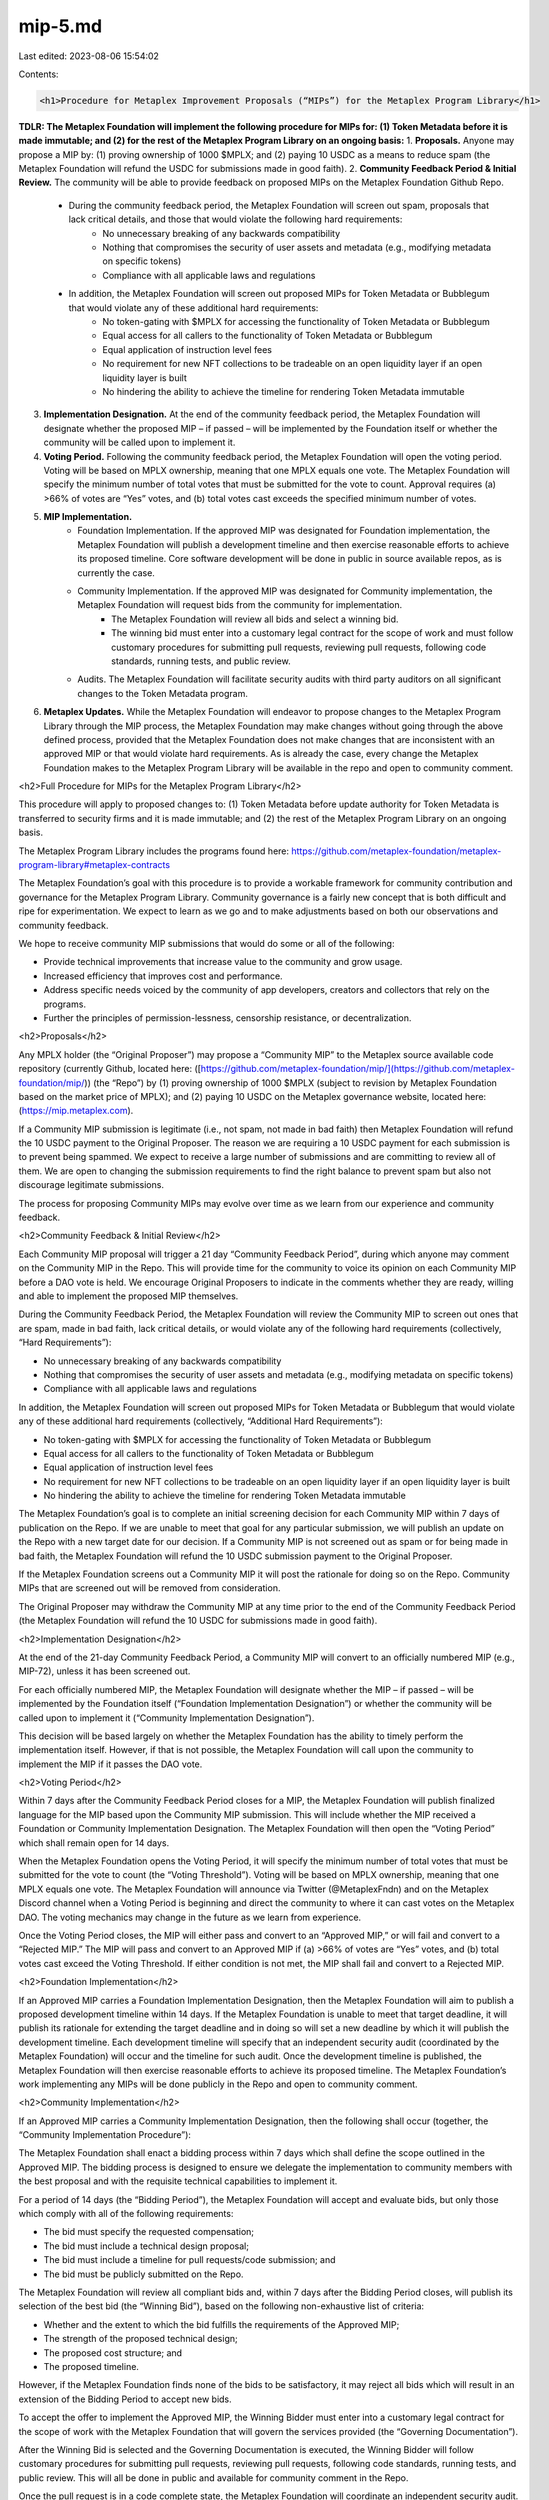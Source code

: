 mip-5.md
========

Last edited: 2023-08-06 15:54:02

Contents:

.. code-block:: md

    <h1>Procedure for Metaplex Improvement Proposals (“MIPs”) for the Metaplex Program Library</h1>

**TDLR: The Metaplex Foundation will implement the following procedure for MIPs for: (1) Token Metadata before it is made immutable; and (2) for the rest of the Metaplex Program Library on an ongoing basis:**
1. **Proposals.** Anyone may propose a MIP by: (1) proving ownership of 1000 $MPLX; and (2) paying 10 USDC as a means to reduce spam (the Metaplex Foundation will refund the USDC for submissions made in good faith).
2. **Community Feedback Period & Initial Review.** The community will be able to provide feedback on proposed MIPs on the Metaplex Foundation Github Repo. 
    * During the community feedback period, the Metaplex Foundation will screen out spam, proposals that lack critical details, and those that would violate the following hard requirements:
        * No unnecessary breaking of any backwards compatibility 
        * Nothing that compromises the security of user assets and metadata (e.g., modifying metadata on specific tokens)
        * Compliance with all applicable laws and regulations 
    * In addition, the Metaplex Foundation will screen out proposed MIPs for Token Metadata or Bubblegum that would violate any of these additional hard requirements: 
        * No token-gating with $MPLX for accessing the functionality of Token Metadata or Bubblegum
        * Equal access for all callers to the functionality of Token Metadata or Bubblegum
        * Equal application of instruction level fees
        * No requirement for new NFT collections to be tradeable on an open liquidity layer if an open liquidity layer is built
        * No hindering the ability to achieve the timeline for rendering Token Metadata immutable 
3. **Implementation Designation.** At the end of the community feedback period, the Metaplex Foundation will designate whether the proposed MIP – if passed – will be implemented by the Foundation itself or whether the community will be called upon to implement it. 
4. **Voting Period.** Following the community feedback period, the Metaplex Foundation will open the voting period. Voting will be based on MPLX ownership, meaning that one MPLX equals one vote. The Metaplex Foundation will specify the minimum number of total votes that must be submitted for the vote to count. Approval requires (a) >66% of votes are “Yes” votes, and (b) total votes cast exceeds the specified minimum number of votes.
5. **MIP Implementation.**
    * Foundation Implementation. If the approved MIP was designated for Foundation implementation, the Metaplex Foundation will publish a development timeline and then exercise reasonable efforts to achieve its proposed timeline. Core software development will be done in public in source available repos, as is currently the case. 
    * Community Implementation. If the approved MIP was designated for Community implementation, the Metaplex Foundation will request bids from the community for implementation. 
        * The Metaplex Foundation will review all bids and select a winning bid.
        * The winning bid must enter into a customary legal contract for the scope of work and must follow customary procedures for submitting pull requests, reviewing pull requests, following code standards, running tests, and public review.
    * Audits. The Metaplex Foundation will facilitate security audits with third party auditors on all significant changes to the Token Metadata program.
6. **Metaplex Updates.** While the Metaplex Foundation will endeavor to propose changes to the Metaplex Program Library through the MIP process, the Metaplex Foundation may make changes without going through the above defined process, provided that the Metaplex Foundation does not make changes that are inconsistent with an approved MIP or that would violate hard requirements. As is already the case, every change the Metaplex Foundation makes to the Metaplex Program Library will be available in the repo and open to community comment.

<h2>Full Procedure for MIPs for the Metaplex Program Library</h2>

This procedure will apply to proposed changes to: (1) Token Metadata before update authority for Token Metadata is transferred to security firms and it is made immutable; and (2) the rest of the Metaplex Program Library on an ongoing basis. 

The Metaplex Program Library includes the programs found here: \
https://github.com/metaplex-foundation/metaplex-program-library#metaplex-contracts

The Metaplex Foundation’s goal with this procedure is to provide a workable framework for community contribution and governance for the Metaplex Program Library. Community governance is a fairly new concept that is both difficult and ripe for experimentation. We expect to learn as we go and to make adjustments based on both our observations and community feedback.  

We hope to receive community MIP submissions that would do some or all of the following:

* Provide technical improvements that increase value to the community and grow usage.
* Increased efficiency that improves cost and performance.
* Address specific needs voiced by the community of app developers, creators and collectors that rely on the programs.
* Further the principles of permission-lessness, censorship resistance, or decentralization.

<h2>Proposals</h2>

Any MPLX holder (the “Original Proposer”) may propose a “Community MIP”  to the Metaplex source available code repository (currently Github, located here: ([https://github.com/metaplex-foundation/mip/](https://github.com/metaplex-foundation/mip/)) (the “Repo”) by (1) proving ownership of 1000 $MPLX (subject to revision by Metaplex Foundation based on the market price of MPLX); and (2) paying 10 USDC on the Metaplex governance website, located here: (https://mip.metaplex.com). 

If a Community MIP submission is legitimate (i.e., not spam, not made in bad faith) then Metaplex Foundation will refund the 10 USDC payment to the Original Proposer. The reason we are requiring a 10 USDC payment for each submission is to prevent being spammed. We expect to receive a large number of submissions and are committing to review all of them. We are open to changing the submission requirements to find the right balance to prevent spam but also not discourage legitimate submissions. 

The process for proposing Community MIPs may evolve over time as we learn from our experience and community feedback. 

<h2>Community Feedback & Initial Review</h2>

Each Community MIP proposal will trigger a 21 day “Community Feedback Period”, during which anyone may comment on the Community MIP in the Repo. This will provide time for the community to voice its opinion on each Community MIP before a DAO vote is held. We encourage Original Proposers to indicate in the comments whether they are ready, willing and able to implement the proposed MIP themselves.

During the Community Feedback Period, the Metaplex Foundation will review the Community MIP to screen out ones that are spam, made in bad faith, lack critical details, or would violate any of the following hard requirements (collectively, “Hard Requirements”):

* No unnecessary breaking of any backwards compatibility 
* Nothing that compromises the security of user assets and metadata (e.g., modifying metadata on specific tokens)
* Compliance with all applicable laws and regulations

In addition, the Metaplex Foundation will screen out proposed MIPs for Token Metadata or Bubblegum that would violate any of these additional hard requirements (collectively, “Additional Hard Requirements”): 

* No token-gating with $MPLX for accessing the functionality of Token Metadata or Bubblegum
* Equal access for all callers to the functionality of Token Metadata or Bubblegum
* Equal application of instruction level fees
* No requirement for new NFT collections to be tradeable on an open liquidity layer if an open liquidity layer is built
* No hindering the ability to achieve the timeline for rendering Token Metadata immutable 

The Metaplex Foundation’s goal is to complete an initial screening decision for each Community MIP within 7 days of publication on the Repo. If we are unable to meet that goal for any particular submission, we will publish an update on the Repo with a new target date for our decision. If a Community MIP is not screened out as spam or for being made in bad faith, the Metaplex Foundation will refund the 10 USDC submission payment to the Original Proposer. 

If the Metaplex Foundation screens out a Community MIP it will post the rationale for doing so on the Repo. Community MIPs that are screened out will be removed from consideration. 

The Original Proposer may withdraw the Community MIP at any time prior to the end of the Community Feedback Period (the Metaplex Foundation will refund the 10 USDC for submissions made in good faith).

<h2>Implementation Designation</h2>

At the end of the 21-day Community Feedback Period, a Community MIP will convert to an officially numbered MIP (e.g., MIP-72), unless it has been screened out. 

For each officially numbered MIP, the Metaplex Foundation will designate whether the MIP – if passed – will be implemented by the Foundation itself (“Foundation Implementation Designation”) or whether the community will be called upon to implement it (“Community Implementation Designation”). 

This decision will be based largely on whether the Metaplex Foundation has the ability to timely perform the implementation itself. However, if that is not possible, the Metaplex Foundation will call upon the community to implement the MIP if it passes the DAO vote. 

<h2>Voting Period</h2>

Within 7 days after the Community Feedback Period closes for a MIP, the Metaplex Foundation will publish finalized language for the MIP based upon the Community MIP submission. This will include whether the MIP received a Foundation or Community Implementation Designation. The Metaplex Foundation will then open the “Voting Period” which shall remain open for 14 days.  

When the Metaplex Foundation opens the Voting Period, it will specify the minimum number of total votes that must be submitted for the vote to count (the “Voting Threshold”).  Voting will be based on MPLX ownership, meaning that one MPLX equals one vote. The Metaplex Foundation will announce via Twitter (@MetaplexFndn) and on the Metaplex Discord channel when a Voting Period is beginning and direct the community to where it can cast votes on the Metaplex DAO. The voting mechanics may change in the future as we learn from experience.

Once the Voting Period closes, the MIP will either pass and convert to an “Approved MIP,” or will fail and convert to a “Rejected MIP.”  The MIP will pass and convert to an Approved MIP if (a) >66% of votes are “Yes” votes, and (b) total votes cast exceed the Voting Threshold.  If either condition is not met, the MIP shall fail and convert to a Rejected MIP.  

<h2>Foundation Implementation</h2>

If an Approved MIP carries a Foundation Implementation Designation, then the Metaplex Foundation will aim to publish a proposed development timeline within 14 days. If the Metaplex Foundation is unable to meet that target deadline, it will publish its rationale for extending the target deadline and in doing so will set a new deadline by which it will publish the development timeline. Each development timeline will specify that an independent security audit (coordinated by the Metaplex Foundation) will occur and the timeline for such audit. Once the development timeline is published, the Metaplex Foundation will then exercise reasonable efforts to achieve its proposed timeline. The Metaplex Foundation’s work implementing any MIPs will be done publicly in the Repo and open to community comment.

<h2>Community Implementation</h2> 

If an Approved MIP carries a Community Implementation Designation, then the following shall occur (together, the “Community Implementation Procedure”):

The Metaplex Foundation shall enact a bidding process within 7 days which shall define the scope outlined in the Approved MIP. The bidding process is designed to ensure we delegate the implementation to community members with the best proposal and with the requisite technical capabilities to implement it.  

For a period of 14 days (the “Bidding Period”), the Metaplex Foundation will accept and evaluate bids, but only those which comply with all of the following requirements:

* The bid must specify the requested compensation;
* The bid must include a technical design proposal;
* The bid must include a timeline for pull requests/code submission; and
* The bid must be publicly submitted on the Repo.

The Metaplex Foundation will review all compliant bids and, within 7 days after the Bidding Period closes, will publish its selection of the best bid (the “Winning Bid”), based on the following non-exhaustive list of criteria:

* Whether and the extent to which the bid fulfills the requirements of the Approved MIP;
* The strength of the proposed technical design;
* The proposed cost structure; and
* The proposed timeline.

However, if the Metaplex Foundation finds none of the bids to be satisfactory, it may reject all bids which will result in an extension of the Bidding Period to accept new bids.

To accept the offer to implement the Approved MIP, the Winning Bidder must enter into a customary legal contract for the scope of work with the Metaplex Foundation that will govern the services provided (the “Governing Documentation”).

After the Winning Bid is selected and the Governing Documentation is executed, the Winning Bidder will follow customary procedures for submitting pull requests, reviewing pull requests, following code standards, running tests, and public review. This will all be done in public and available for community comment in the Repo. 

Once the pull request is in a code complete state, the Metaplex Foundation will coordinate an independent security audit.  

Once all security issues identified are fixed, all comments and change requests have been resolved, and all contribution guidelines have been met, the Metaplex Foundation will merge the new code and schedule deployment. 

The Metaplex Foundation may allow extensions to the timeline in its sole discretion, consistent with the Governing Documentation.

The Metaplex Foundation shall model industry best practices for deploying the Metaplex Program Library using automated processes where reasonably possible. Notification cadence and “baking time” in Devnet will depend on the type of the release (major, minor or patch).

<h2>Metaplex Changes to Metaplex Program Library</h2>

While the Metaplex Foundation will endeavor to propose changes to the Metaplex Program Library through the above defined process, the Metaplex Foundation may make changes without going through the above defined process, provided that the Metaplex Foundation does not make changes that are inconsistent with an Approved MIP.  The Metaplex Foundation will never make a change that fails to comply with: (1) any of the Hard Requirements for all of the Metaplex Program Library; and (2) any of the Additional Hard Requirements for Token Metadata or Bubblegum.

We are committed to building in public. As is already the case, every change the Metaplex Foundation makes to the Metaplex Program Library will be available in the Repo and open to community comment. We will regularly update the community on Twitter and in the Metaplex Discord channel. 

**<span style="text-decoration:underline;">Disclaimer</span>.** The Metaplex Foundation may terminate a MIP at any point in the process if it comes into conflict with applicable laws or regulations. 

<h2>FAQs</h2>

1. Who may issue a MIP?

Any MPLX holder may propose a Community MIP.  

2. What means of input does the Solana Community have on the MIP process?

The Solana Community has multiple levels of input on the MIP process.  First, any MPLX holder may submit a Community MIP.  Second, anyone may comment on any Community MIP during the Community Feedback Period.  Third, any MPLX holder may vote on a MIP.  Fourth, anyone may submit a bid to implement an Approved MIP if a Community Implementation Designation occurs.

3. What means of communication are used for the MIP process?

Community MIPs may be viewed and discussed on the Repo. Decisions from the Metaplex Foundation in screening out Community MIPs will be published on the Repo and available for public comment. The Metaplex Foundation shall notify the community via a tweet from official Metaplex accounts and in the Metaplex Discord of any of the following events occurring, promptly after such event occurs: (a) a Voting Period begins, (b) a Voting Period ends (which tweet or series of tweets shall include the results of the vote), (c) a Voting Period is extended, and, in the event of a Community Implementation, (d) the opening of a Bidding Period, (e) the selection of a Winning Bid, or (f) the extension of a Bidding Period. Furthermore, the Metaplex Foundation will regularly provide updates on the progress for MIP implementation. All changes to Token Metadata and the Metaplex Program Library will be made available in the Repo and open to community comment.

4. What parameters constitute acceptance or rejection of a MIP?

MIPs shall pass and convert to an Approved MIP if (a) >66% of votes are “Yes” votes, and (b) total votes exceed the Voting Threshold.  A MIP shall fail and convert to a Rejected MIP under all other circumstances.

5. How is “rough consensus” documented within proposals after they have been made available for public comment?

A summary of the feedback from the “Community Feedback Period” will be added to the proposal after the 21-day period.

6. What is the development schedule for MIPs after they are approved? 

If a MIP is Approved with Foundation Implementation Designation, then the Metaplex Foundation shall publish a development timeline within 14 days, which shall include a determination of whether a security audit will be necessary and the timeline to do so.  The Metaplex Foundation may, in its discretion, extend the deadline to publish the proposed development timeline, but must publish its rationale for doing so as well as a new deadline by which it will publish such development timeline.  The Metaplex Foundation will then exercise reasonable efforts to achieve its proposed timeline.  If, on the other hand, a Community Deferral Decision occurs, then the Community Implementation Procedure will be followed.

7. Are there any meaningful differences in process depending on the type of topic or issue addressed by a MIP?

No - The process shall be the same for all potential topics covered by the MIP process. However, the criteria for screening out proposals is different for Token Metadata and Bubblegum than for the rest of the Metaplex Program Library. 


